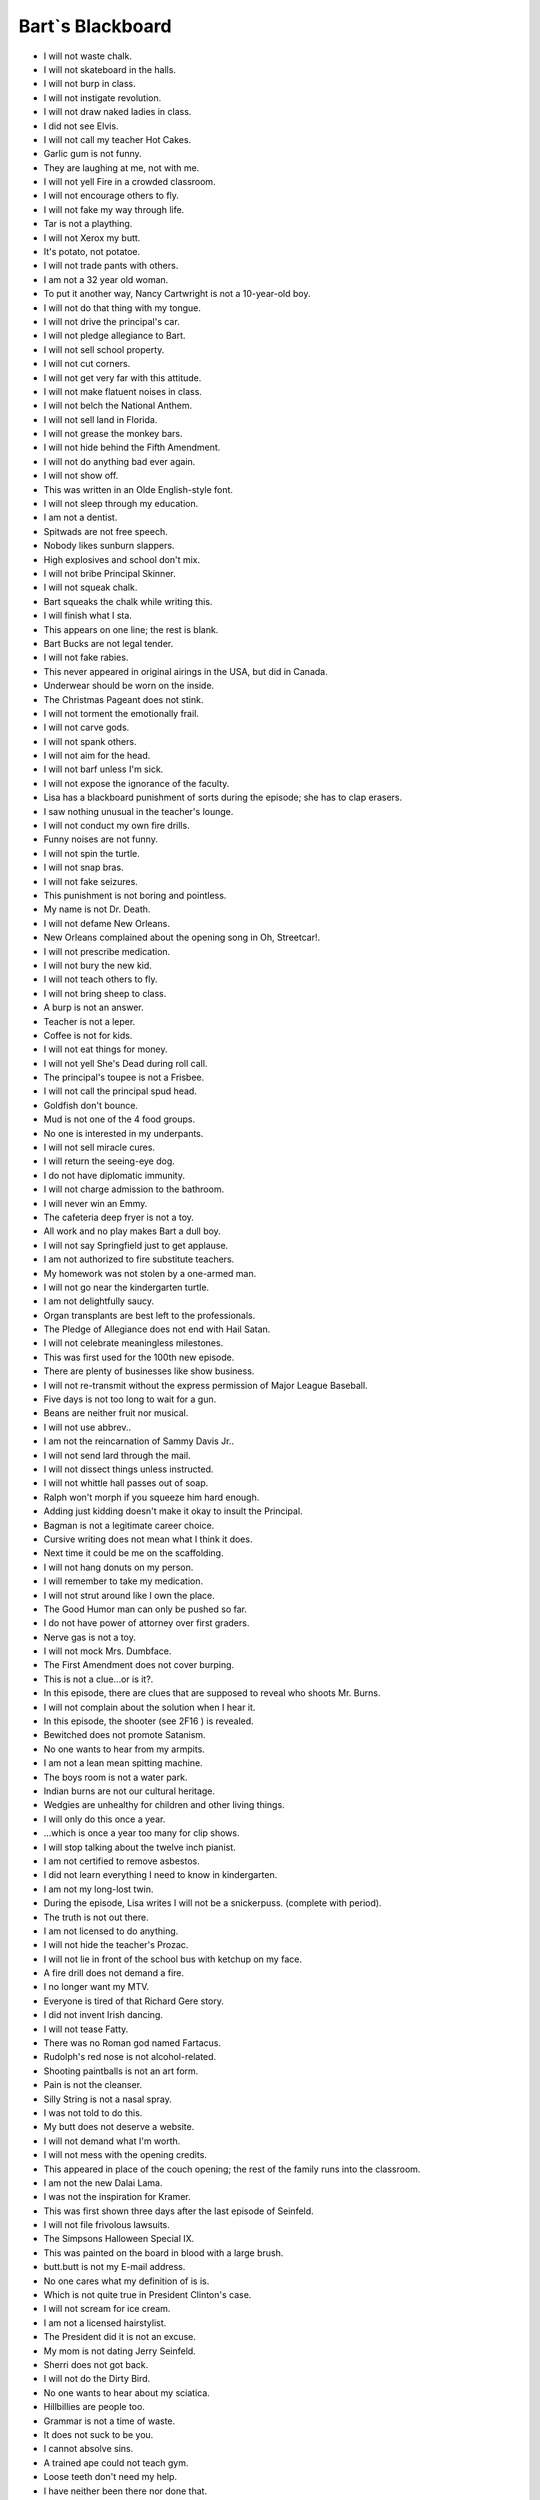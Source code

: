 Bart`s Blackboard
---------------------------

- I will not waste chalk.
- I will not skateboard in the halls.
- I will not burp in class.
- I will not instigate revolution.
- I will not draw naked ladies in class.
- I did not see Elvis.
- I will not call my teacher Hot Cakes.
- Garlic gum is not funny.
- They are laughing at me, not with me.
- I will not yell Fire in a crowded classroom.
- I will not encourage others to fly.
- I will not fake my way through life.
- Tar is not a plaything.
- I will not Xerox my butt.
- It's potato, not potatoe.
- I will not trade pants with others.
- I am not a 32 year old woman.
- To put it another way, Nancy Cartwright is not a 10-year-old boy.
- I will not do that thing with my tongue.
- I will not drive the principal's car.
- I will not pledge allegiance to Bart.
- I will not sell school property.
- I will not cut corners.
- I will not get very far with this attitude.
- I will not make flatuent noises in class.
- I will not belch the National Anthem.
- I will not sell land in Florida.
- I will not grease the monkey bars.
- I will not hide behind the Fifth Amendment.
- I will not do anything bad ever again.
- I will not show off.
- This was written in an Olde English-style font.
- I will not sleep through my education.
- I am not a dentist.
- Spitwads are not free speech.
- Nobody likes sunburn slappers.
- High explosives and school don't mix.
- I will not bribe Principal Skinner.
- I will not squeak chalk.
- Bart squeaks the chalk while writing this.
- I will finish what I sta.
- This appears on one line; the rest is blank.
- Bart Bucks are not legal tender.
- I will not fake rabies.
- This never appeared in original airings in the USA, but did in Canada.
- Underwear should be worn on the inside.
- The Christmas Pageant does not stink.
- I will not torment the emotionally frail.
- I will not carve gods.
- I will not spank others.
- I will not aim for the head.
- I will not barf unless I'm sick.
- I will not expose the ignorance of the faculty.
- Lisa has a blackboard punishment of sorts during the episode; she has to clap erasers.
- I saw nothing unusual in the teacher's lounge.
- I will not conduct my own fire drills.
- Funny noises are not funny.
- I will not spin the turtle.
- I will not snap bras.
- I will not fake seizures.
- This punishment is not boring and pointless.
- My name is not Dr. Death.
- I will not defame New Orleans.
- New Orleans complained about the opening song in Oh, Streetcar!.
- I will not prescribe medication.
- I will not bury the new kid.
- I will not teach others to fly.
- I will not bring sheep to class.
- A burp is not an answer.
- Teacher is not a leper.
- Coffee is not for kids.
- I will not eat things for money.
- I will not yell She's Dead during roll call.
- The principal's toupee is not a Frisbee.
- I will not call the principal spud head.
- Goldfish don't bounce.
- Mud is not one of the 4 food groups.
- No one is interested in my underpants.
- I will not sell miracle cures.
- I will return the seeing-eye dog.
- I do not have diplomatic immunity.
- I will not charge admission to the bathroom.
- I will never win an Emmy.
- The cafeteria deep fryer is not a toy.
- All work and no play makes Bart a dull boy.
- I will not say Springfield just to get applause.
- I am not authorized to fire substitute teachers.
- My homework was not stolen by a one-armed man.
- I will not go near the kindergarten turtle.
- I am not delightfully saucy.
- Organ transplants are best left to the professionals.
- The Pledge of Allegiance does not end with Hail Satan.
- I will not celebrate meaningless milestones.
- This was first used for the 100th new episode.
- There are plenty of businesses like show business.
- I will not re-transmit without the express permission of Major League Baseball.
- Five days is not too long to wait for a gun.
- Beans are neither fruit nor musical.
- I will not use abbrev..
- I am not the reincarnation of Sammy Davis Jr..
- I will not send lard through the mail.
- I will not dissect things unless instructed.
- I will not whittle hall passes out of soap.
- Ralph won't morph if you squeeze him hard enough.
- Adding just kidding doesn't make it okay to insult the Principal.
- Bagman is not a legitimate career choice.
- Cursive writing does not mean what I think it does.
- Next time it could be me on the scaffolding.
- I will not hang donuts on my person.
- I will remember to take my medication.
- I will not strut around like I own the place.
- The Good Humor man can only be pushed so far.
- I do not have power of attorney over first graders.
- Nerve gas is not a toy.
- I will not mock Mrs. Dumbface.
- The First Amendment does not cover burping.
- This is not a clue...or is it?.
- In this episode, there are clues that are supposed to reveal who shoots Mr. Burns.
- I will not complain about the solution when I hear it.
- In this episode, the shooter (see 2F16 ) is revealed.
- Bewitched does not promote Satanism.
- No one wants to hear from my armpits.
- I am not a lean mean spitting machine.
- The boys room is not a water park.
- Indian burns are not our cultural heritage.
- Wedgies are unhealthy for children and other living things.
- I will only do this once a year.
- ...which is once a year too many for clip shows.
- I will stop talking about the twelve inch pianist.
- I am not certified to remove asbestos.
- I did not learn everything I need to know in kindergarten.
- I am not my long-lost twin.
- During the episode, Lisa writes I will not be a snickerpuss. (complete with period).
- The truth is not out there.
- I am not licensed to do anything.
- I will not hide the teacher's Prozac.
- I will not lie in front of the school bus with ketchup on my face.
- A fire drill does not demand a fire.
- I no longer want my MTV.
- Everyone is tired of that Richard Gere story.
- I did not invent Irish dancing.
- I will not tease Fatty.
- There was no Roman god named Fartacus.
- Rudolph's red nose is not alcohol-related.
- Shooting paintballs is not an art form.
- Pain is not the cleanser.
- Silly String is not a nasal spray.
- I was not told to do this.
- My butt does not deserve a website.
- I will not demand what I'm worth.
- I will not mess with the opening credits.
- This appeared in place of the couch opening; the rest of the family runs into the classroom.
- I am not the new Dalai Lama.
- I was not the inspiration for Kramer.
- This was first shown three days after the last episode of Seinfeld.
- I will not file frivolous lawsuits.
- The Simpsons Halloween Special IX.
- This was painted on the board in blood with a large brush.
- butt.butt is not my E-mail address.
- No one cares what my definition of is is.
- Which is not quite true in President Clinton's case.
- I will not scream for ice cream.
- I am not a licensed hairstylist.
- The President did it is not an excuse.
- My mom is not dating Jerry Seinfeld.
- Sherri does not got back.
- I will not do the Dirty Bird.
- No one wants to hear about my sciatica.
- Hillbillies are people too.
- Grammar is not a time of waste.
- It does not suck to be you.
- I cannot absolve sins.
- A trained ape could not teach gym.
- Loose teeth don't need my help.
- I have neither been there nor done that.
- I'm so very tired.
- Fridays are not pants optional.
- Pork is not a verb.
- I am not the last Don.
- I did not win the Nobel Fart Prize.
- I won't not use no double negatives.
- I can't see dead people.
- I will not sell my kidney on eBay.
- I will not create art from dung.
- I will stop phoning it in.
- Class clown is not a paid position.
- Substitute teachers are not scabs.
- My suspension was not mutual.
- A belch is not an oral report.
- Dodgeball stops at the gym door.
- Non-Flammable is not a challenge.
- I was not touched there by an angel.
- I am not here on a fartball scholarship.
- I will not dance on anyone's grave.
- I cannot hire a substitute student.
- I will not obey the voices in my head.
- I will not plant subliminal messagores.
- I will not surprise the incontinent.
- I am not the acting President.
- I was not the sixth Beatle.
- I will only provide a urine sample when asked.
- The nurse is not dealing.
- Science class should not end in tragedy.
- During the episode, Principal Skinner writes I ain't not a dorkus.
- Network TV is not dead.
- I will not let the dogs out.
- I will not hide the teacher's medication.
- I will not publish the Principal's credit report.
- The hamster did not have a full life.
- I will not buy a Presidential pardon.
- Temptation Island was not a sleazy piece of crap.
- I will not scare the Vice President.
- I will not flush evidence.
- Fire is not the cleanser.
- Genetics is not an excuse.
- Today is not Mothra's day.
- Originally aired on Mother's Day (May 13), 2001.
- I should not be twenty-one by now.
- Nobody reads these anymore.
- A burp in a jar is not a science project.
- Fun does not have a size.
- I am not Charlie Brown on acid.
- I do not have a cereal named after me.
- I will not bite the hand that feeds me Butterfingers.
- The giving tree is not a chump.
- Making Milhouse cry is not a science project.
- Vampire is not a career choice.
- I will never lie about being cancelled again.
- Fish do not like coffee.
- Milhouse did not test cootie positive.
- This school does not need a regime change.
- SpongeBob is not a contraceptive.
- My pen is not a booger launcher.
- Sandwiches should not contain sand.
- Over forty &amp; single is not funny.
- I will not speculate on how hot teacher used to be.
- Poking a dead raccoon is not research.
- Beer in a milk carton is not milk.
- A booger is not a bookmark.
- Does any kid still do this anymore?.
- I am not smarter than the President.
- Teacher was not dumped -- it was mutual.
- I will not laminate dog doo.
- The live-action opening used the first time this episode aired in the USA repeated the 9F10 opening.
- I will not flip the classroom upside down.
- The classroom was flipped upside-down (well, rotated 180 degrees) while he was writing this.
- I will not leak the plot of the movie.
- Je ne parle pas Français.
- Have a great summer, everyone.
- During the episode, Principal Skinner writes A baby beat me up.
- We are not all naked under our clothes.
- Frankincense is not a monster.
- During the episode, Bart writes, So Long Suckers.
- Global warming did not eat my homework.
- I will not look up what teacher makes.
- Pearls are not oyster barf.
- Instead of the normal opening, the short Family Portrait from The Tracey Ullman Show aired.
- I will not illegally download this movie.
- I will not wait 20 years to make another movie.
- The Wall Street Journal is better than ever ...now that Rupert Murdoch owns it.
- I am not an FDIC-insured bank.
- There is no such thing as an iPoddy.
- The Pilgrims were not illegal aliens.
- The capital of Montana is not Hannah.
- Teacher did not pay too much for her condo.
- The art teacher is fat, not pregnant.
- A person's a person no matter how Ralph.
- This punishment is not medieval..
- Teacher's diet is working.
- There's no such month as Rocktober.
- I did not see teacher siphoning gas.
- Prosperity is just around the corner.
- I will not bring the chalkboard home.
- Jesus is not mad his birthday is on Christmas.
- I will not use permanent ink on the chalkboard.
- HDTV is worth every cent.
- This is the first episode produced in high definition.
- March Madness is not an excuse for missing school.
- I will not have fun with educational toys.
- Four-leaf clovers are not mutant freaks.
- My piggy bank is not entitled to TARP funds.
- I will not mock teacher's outdated cell phone.
- I will not put hot sauce in the CPR dummy.
- It's Facebook, not Assbook.
- The class hamster isn't just sleeping.
- Chalkboarding is not torture.
- I am not allergic to long division.
- I do not have the hots for my mom.
- Halloween does not kick Thanksgiving's ass.
- Teachers' unions are not ruining the country.
- The world may end in 2012 but this show won't.
- World War II could not beat up World War I.
- Hot dogs are not bookmarks.
- This counts as gym and art class.
- South Park - we'd stand beside you if we weren't so scared.
- Eating my vegetables is not a Mother's Day present.
- Batman is not nothing without his utility belt.
- End of Lost: It was all the dog's dream. Watch us..
- This first appeared on the same night as the last episode of Lost.
- When I slept in class, it was not to help Leo DiCaprio.
- I did not see teacher applying for welfare.
- I must not write all over the walls.
- It was written over all of the classroom's walls.
- A Charlie Brown Thanksgiving is as good as A Charlie Brown Christmas.
- Candy canes are not elf bones.
- January is not Bart History Month.
- Prince is not the son of Martin Luther King.
- I will not make fun of Cupid's dink.
- I'm not here on a spitball scholarship.
- Daylight Savings is not a failed bank.
- I will not ridicule teacher's Final Four bracket.
- During the episode, Homer writes I'm a grown man who's scared of his own son.
- I do not deserve a Mother's Day gift for being one badass mother.
- It's Kristen Schaal, not Kristen Schall.
- It was spelled Kristen Schall in NABF13's closing credits.
- Pigs should not be used as guinea pigs.
- It's not too early to speculate about the 2016 election.
- Caucus is not a dirty word.
- Cafeteria trays are not toboggans.
- Tintin did not sucksuck.
- We do need no education.